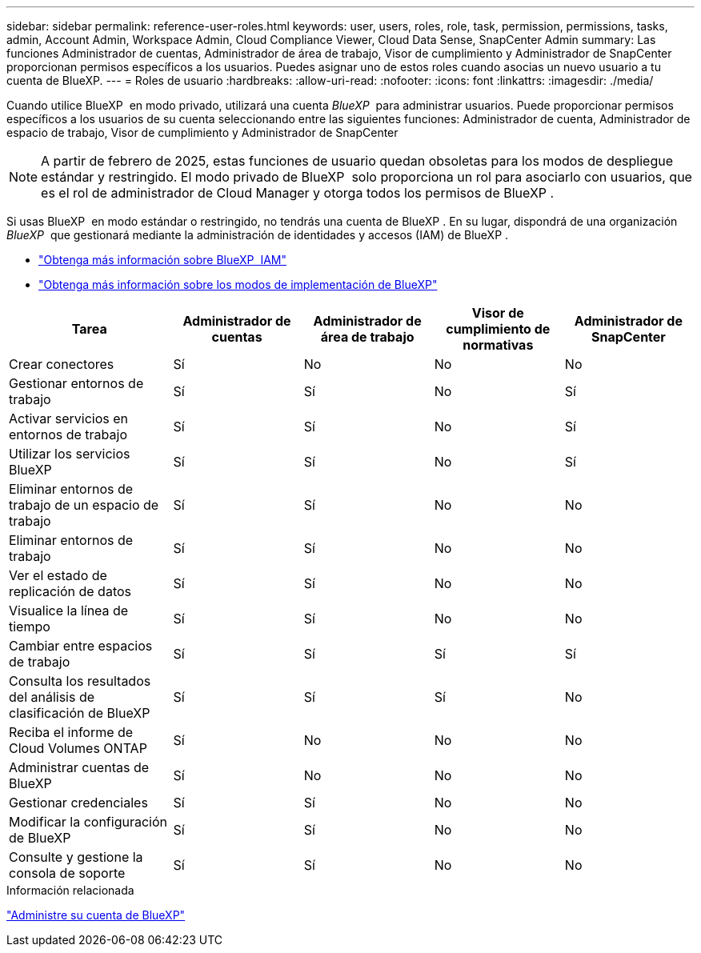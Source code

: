 ---
sidebar: sidebar 
permalink: reference-user-roles.html 
keywords: user, users, roles, role, task, permission, permissions, tasks, admin, Account Admin, Workspace Admin, Cloud Compliance Viewer, Cloud Data Sense, SnapCenter Admin 
summary: Las funciones Administrador de cuentas, Administrador de área de trabajo, Visor de cumplimiento y Administrador de SnapCenter proporcionan permisos específicos a los usuarios. Puedes asignar uno de estos roles cuando asocias un nuevo usuario a tu cuenta de BlueXP. 
---
= Roles de usuario
:hardbreaks:
:allow-uri-read: 
:nofooter: 
:icons: font
:linkattrs: 
:imagesdir: ./media/


[role="lead"]
Cuando utilice BlueXP  en modo privado, utilizará una cuenta _BlueXP _ para administrar usuarios. Puede proporcionar permisos específicos a los usuarios de su cuenta seleccionando entre las siguientes funciones: Administrador de cuenta, Administrador de espacio de trabajo, Visor de cumplimiento y Administrador de SnapCenter


NOTE: A partir de febrero de 2025, estas funciones de usuario quedan obsoletas para los modos de despliegue estándar y restringido. El modo privado de BlueXP  solo proporciona un rol para asociarlo con usuarios, que es el rol de administrador de Cloud Manager y otorga todos los permisos de BlueXP .

Si usas BlueXP  en modo estándar o restringido, no tendrás una cuenta de BlueXP . En su lugar, dispondrá de una organización _BlueXP _ que gestionará mediante la administración de identidades y accesos (IAM) de BlueXP .

* link:concept-identity-and-access-management.html["Obtenga más información sobre BlueXP  IAM"]
* link:concept-modes.html["Obtenga más información sobre los modos de implementación de BlueXP"]


[cols="24,19,19,19,19"]
|===
| Tarea | Administrador de cuentas | Administrador de área de trabajo | Visor de cumplimiento de normativas | Administrador de SnapCenter 


| Crear conectores | Sí | No | No | No 


| Gestionar entornos de trabajo | Sí | Sí | No | Sí 


| Activar servicios en entornos de trabajo | Sí | Sí | No | Sí 


| Utilizar los servicios BlueXP  | Sí | Sí | No | Sí 


| Eliminar entornos de trabajo de un espacio de trabajo | Sí | Sí | No | No 


| Eliminar entornos de trabajo | Sí | Sí | No | No 


| Ver el estado de replicación de datos | Sí | Sí | No | No 


| Visualice la línea de tiempo | Sí | Sí | No | No 


| Cambiar entre espacios de trabajo | Sí | Sí | Sí | Sí 


| Consulta los resultados del análisis de clasificación de BlueXP | Sí | Sí | Sí | No 


| Reciba el informe de Cloud Volumes ONTAP | Sí | No | No | No 


| Administrar cuentas de BlueXP | Sí | No | No | No 


| Gestionar credenciales | Sí | Sí | No | No 


| Modificar la configuración de BlueXP | Sí | Sí | No | No 


| Consulte y gestione la consola de soporte | Sí | Sí | No | No 
|===
.Información relacionada
link:task-managing-netapp-accounts.html["Administre su cuenta de BlueXP"]
